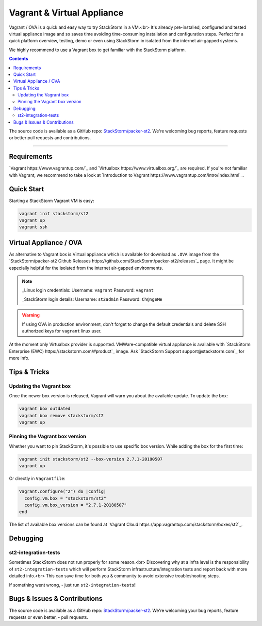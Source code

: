 Vagrant & Virtual Appliance
============================

Vagrant / OVA is a quick and easy way to try StackStorm in a VM.<br>
It's already pre-installed, configured and tested virtual appliance image and so saves time avoiding
time-consuming installation and configuration steps. Perfect for a quick platform overview,
testing, demo or even using StackStorm in isolated from the internet air-gapped systems.

We highly recommend to use a Vagrant box to get familiar with the StackStorm platform.

.. contents:: Contents
   :local:

The source code is available as a GitHub repo:
`StackStorm/packer-st2 <https://github.com/StackStorm/packer-st2>`_.
We're welcoming bug reports, feature requests or better pull requests and contributions.

---------------------------

Requirements
------------
`Vagrant https://www.vagrantup.com/`_ and `Virtualbox https://www.virtualbox.org/`_ are required.
If you're not familiar with Vagrant, we recommend to take a look at `Introduction to Vagrant https://www.vagrantup.com/intro/index.html`_.

Quick Start
-----------
Starting a StackStorm Vagrant VM is easy:

.. code-block:: bash

  vagrant init stackstorm/st2
  vagrant up
  vagrant ssh


Virtual Appliance / OVA
-----------------------
As alternative to Vagrant box is Virtual appliance which is available for download as ``.OVA``
image from the `StackStorm/packer-st2 Github Releases https://github.com/StackStorm/packer-st2/releases`_
page. It might be especially helpful for the isolated from the internet air-gapped environments.

.. note::

    _Linux login credentials:
    Username: ``vagrant``
    Password: ``vagrant``

    _StackStorm login details:
    Username: ``st2admin``
    Password: ``Ch@ngeMe``

.. warning::

    If using OVA in production environment, don't forget to change the default credentials
    and delete SSH authorized keys for ``vagrant`` linux user.


At the moment only Virtualbox provider is supported. VMWare-compatible virtual appliance is
available with `StackStorm Enterprise (EWC) https://stackstorm.com/#product`_ image.
Ask `StackStorm Support support@stackstorm.com`_ for more info.


Tips & Tricks
-------------

Updating the Vagrant box
~~~~~~~~~~~~~~~~~~~~~~~~
Once the newer box version is released, Vagrant will warn you about the available update.
To update the box:

.. code-block:: bash

    vagrant box outdated
    vagrant box remove stackstorm/st2
    vagrant up


Pinning the Vagrant box version
~~~~~~~~~~~~~~~~~~~~~~~~~~~~~~~
Whether you want to pin StackStorm, it's possible to use specific box version.
While adding the box for the first time:

.. code-block:: bash

    vagrant init stackstorm/st2 --box-version 2.7.1-20180507
    vagrant up

Or directly in ``Vagrantfile``:

.. code-block:: ruby

    Vagrant.configure("2") do |config|
      config.vm.box = "stackstorm/st2"
      config.vm.box_version = "2.7.1-20180507"
    end

The list of available box versions can be found at `Vagrant Cloud https://app.vagrantup.com/stackstorm/boxes/st2`_.


Debugging
---------
st2-integration-tests
~~~~~~~~~~~~~~~~~~~~~
Sometimes StackStorm does not run properly for some reason.<br>
Discovering why at a infra level is the responsibility of ``st2-integration-tests`` which will
perform StackStorm infrastructure/integration tests and report back with more detailed info.<br>
This can save time for both you & community to avoid extensive troubleshooting steps.

If something went wrong, - just run ``st2-integration-tests``!

Bugs & Issues & Contributions
-----------------------------
The source code is available as a GitHub repo:
`StackStorm/packer-st2 <https://github.com/StackStorm/packer-st2>`_.
We're welcoming your bug reports, feature requests or even better, - pull requests.
